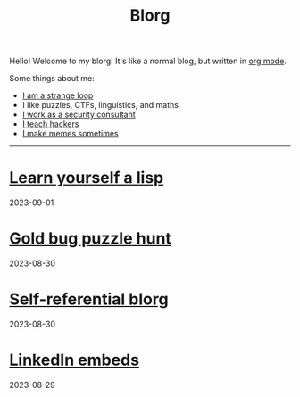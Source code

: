#+OPTIONS: toc:nil num:nil
#+TITLE: Blorg
Hello! Welcome to my blorg! It's like a normal blog, but written in [[https://orgmode.org/][org mode]].

Some things about me:
- [[https://en.wikipedia.org/wiki/G%C3%B6del,_Escher,_Bach][I am a strange loop]]
- I like puzzles, CTFs, linguistics, and maths
- [[https://au.linkedin.com/in/chuanshu-jiang-25aa88184][I work as a security consultant]]
- [[https://haxx.group/][I teach hackers]]
- [[https://twitter.com/0xchsh][I make memes sometimes]]

-----

* [[./blogs/lisp.html][Learn yourself a lisp]]
2023-09-01

* [[./blogs/goldbug-2023.html][Gold bug puzzle hunt]]
2023-08-30

* [[./blogs/self-ref.html][Self-referential blorg]]
2023-08-30

* [[./blogs/29082023-linkedin-embeds.html][LinkedIn embeds]]
2023-08-29
